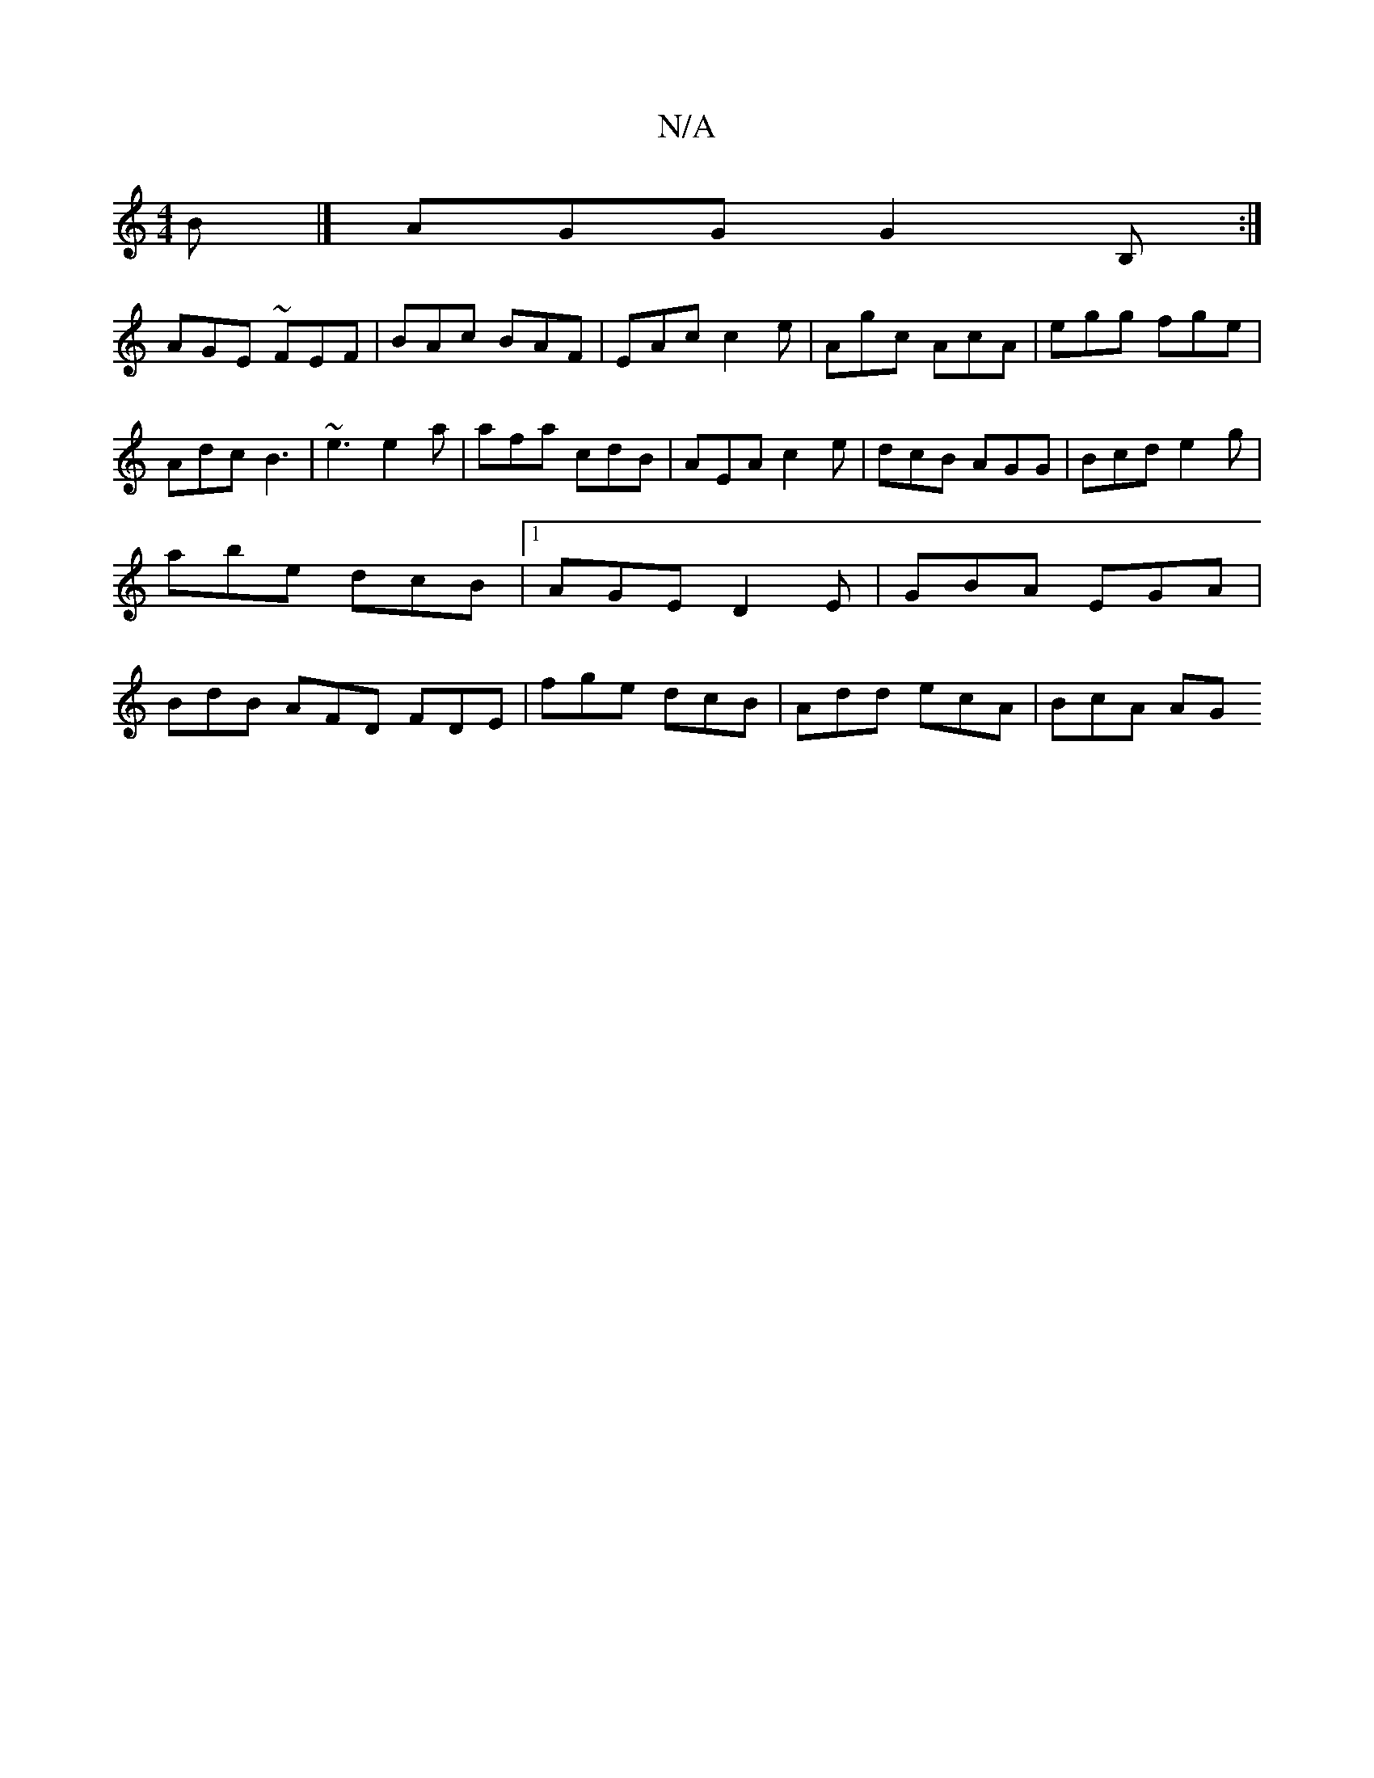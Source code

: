 X:1
T:N/A
M:4/4
R:N/A
K:Cmajor
2 B |] AGG G2B, :|
AGE ~FEF | BAc BAF | EAc c2e | Agc AcA | egg fge | Adc B3 |~e3 e2a | afa cdB | AEA c2e | dcB AGG | Bcd e2 g |abe dcB |1 AGE D2 E | GBA EGA | BdB AFD FDE | fge dcB | Add ecA | BcA AG